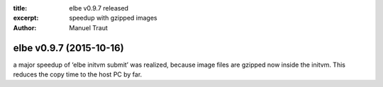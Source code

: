 :title: elbe v0.9.7 released
:excerpt: speedup with gzipped images
:author: Manuel Traut

========================
elbe v0.9.7 (2015-10-16)
========================


a major speedup of ‘elbe initvm submit’ was realized, because image
files are gzipped now inside the initvm. This reduces the copy time to
the host PC by far.
